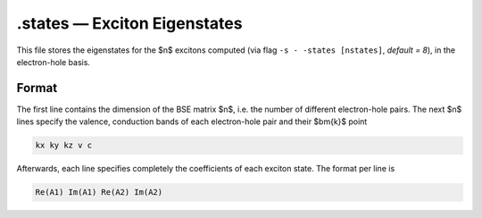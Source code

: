 ==============================
.states — Exciton Eigenstates
==============================

This file stores the eigenstates for the $n$ excitons computed (via flag ``-s - -states [nstates]``, `default = 8`), in the electron-hole basis.

Format
======

The first line contains the dimension of the BSE matrix $n$, i.e. the number of different electron-hole pairs. 
The next $n$ lines specify the valence, conduction bands of each electron-hole pair and their $\bm{k}$ point

.. code-block:: text

   kx ky kz v c

Afterwards, each line specifies completely the coefficients of each exciton state. The format per line is

.. code-block:: text

   Re(A1) Im(A1) Re(A2) Im(A2)